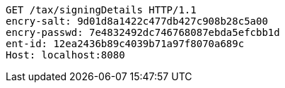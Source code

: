 [source,http,options="nowrap"]
----
GET /tax/signingDetails HTTP/1.1
encry-salt: 9d01d8a1422c477db427c908b28c5a00
encry-passwd: 7e4832492dc746768087ebda5efcbb1d
ent-id: 12ea2436b89c4039b71a97f8070a689c
Host: localhost:8080

----